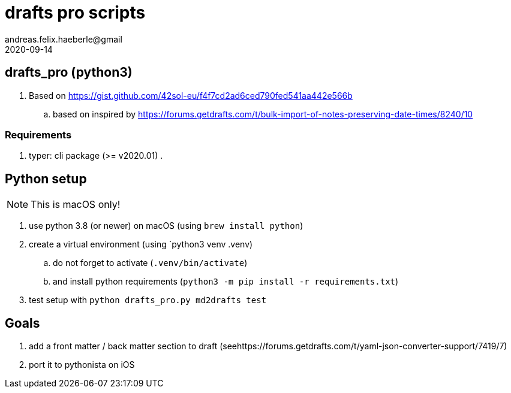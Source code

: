= drafts pro scripts 
andreas.felix.haeberle@gmail
2020-09-14
:lang: en

== drafts_pro (python3)

. Based on  https://gist.github.com/42sol-eu/f4f7cd2ad6ced790fed541aa442e566b
.. based on inspired by https://forums.getdrafts.com/t/bulk-import-of-notes-preserving-date-times/8240/10

=== Requirements

. typer: cli package (>= v2020.01)
. 

== Python setup

NOTE: This is macOS only!

. use python 3.8 (or newer) on macOS (using `brew install python`)
. create a virtual environment (using `python3 venv .venv)
.. do not forget to activate (`.venv/bin/activate`)
.. and install python requirements (`python3 -m pip install -r requirements.txt`)
. test setup with `python drafts_pro.py md2drafts test`

== Goals

. add a front matter / back matter section to draft (seehttps://forums.getdrafts.com/t/yaml-json-converter-support/7419/7)
. port it to pythonista on iOS